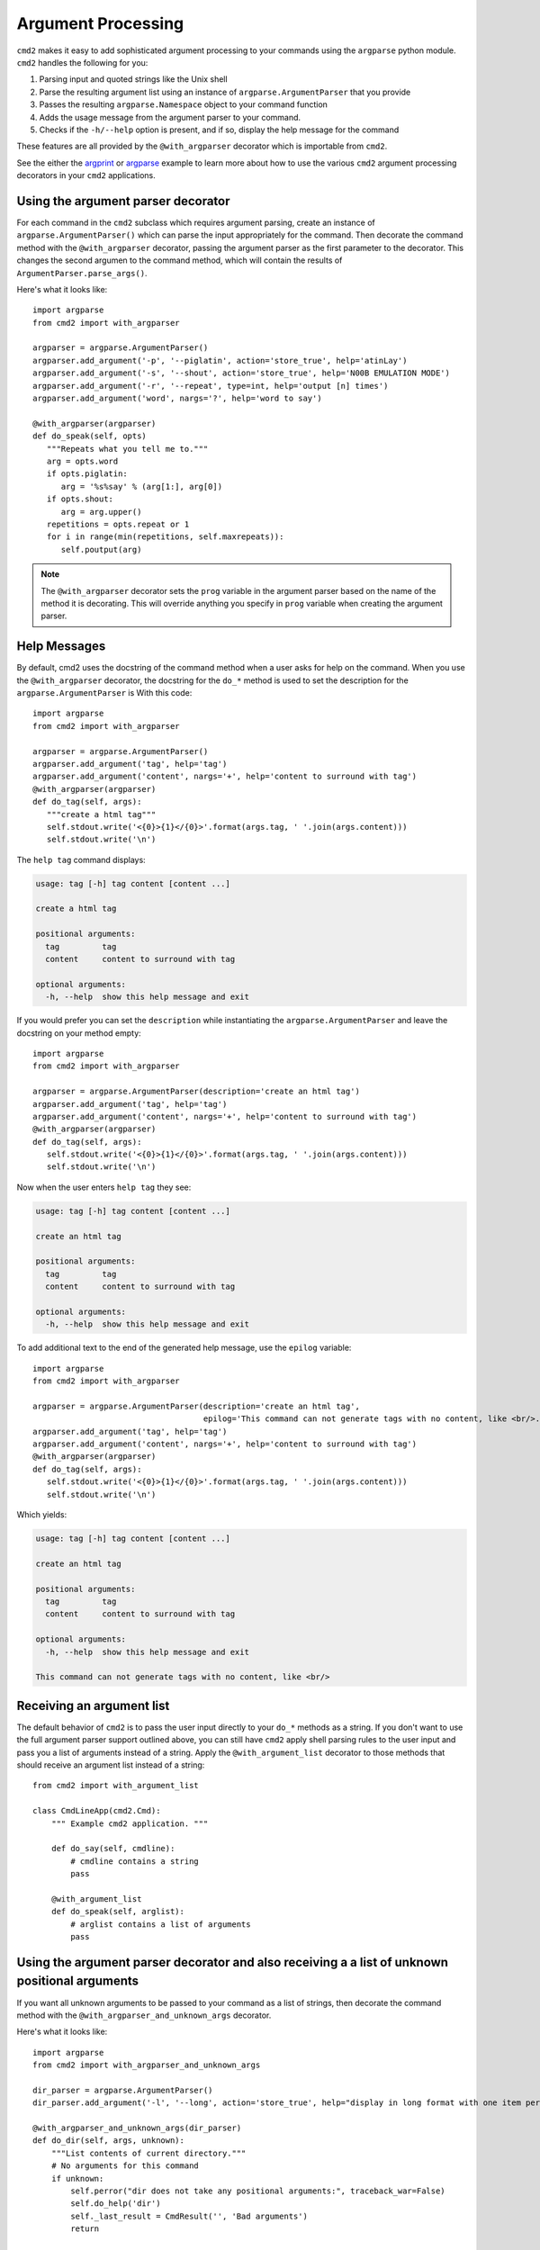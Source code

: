 .. _decorators:

===================
Argument Processing
===================

``cmd2`` makes it easy to add sophisticated argument processing to your commands using the ``argparse`` python module.
``cmd2`` handles the following for you:

1. Parsing input and quoted strings like the Unix shell
2. Parse the resulting argument list using an instance of ``argparse.ArgumentParser`` that you provide
3. Passes the resulting ``argparse.Namespace`` object to your command function
4. Adds the usage message from the argument parser to your command.
5. Checks if the ``-h/--help`` option is present, and if so, display the help message for the command

These features are all provided by the ``@with_argparser`` decorator which is importable from ``cmd2``.

See the either the argprint_ or argparse_ example to learn more about how to use the various ``cmd2`` argument
processing decorators in your ``cmd2`` applications.

.. _argprint: https://github.com/python-cmd2/cmd2/blob/master/examples/arg_print.py
.. _argparse: https://github.com/python-cmd2/cmd2/blob/master/examples/argparse_example.py

Using the argument parser decorator
===================================

For each command in the ``cmd2`` subclass which requires argument parsing,
create an instance of ``argparse.ArgumentParser()`` which can parse the
input appropriately for the command. Then decorate the command method with
the ``@with_argparser`` decorator, passing the argument parser as the
first parameter to the decorator. This changes the second argumen to the command method, which will contain the results
of ``ArgumentParser.parse_args()``.

Here's what it looks like::

      import argparse
      from cmd2 import with_argparser

      argparser = argparse.ArgumentParser()
      argparser.add_argument('-p', '--piglatin', action='store_true', help='atinLay')
      argparser.add_argument('-s', '--shout', action='store_true', help='N00B EMULATION MODE')
      argparser.add_argument('-r', '--repeat', type=int, help='output [n] times')
      argparser.add_argument('word', nargs='?', help='word to say')

      @with_argparser(argparser)
      def do_speak(self, opts)
         """Repeats what you tell me to."""
         arg = opts.word
         if opts.piglatin:
            arg = '%s%say' % (arg[1:], arg[0])
         if opts.shout:
            arg = arg.upper()
         repetitions = opts.repeat or 1
         for i in range(min(repetitions, self.maxrepeats)):
            self.poutput(arg)

.. note::

   The ``@with_argparser`` decorator sets the ``prog`` variable in
   the argument parser based on the name of the method it is decorating.
   This will override anything you specify in ``prog`` variable when
   creating the argument parser.


Help Messages
=============

By default, cmd2 uses the docstring of the command method when a user asks
for help on the command. When you use the ``@with_argparser``
decorator, the docstring for the ``do_*`` method is used to set the description for the ``argparse.ArgumentParser`` is
With this code::

   import argparse
   from cmd2 import with_argparser

   argparser = argparse.ArgumentParser()
   argparser.add_argument('tag', help='tag')
   argparser.add_argument('content', nargs='+', help='content to surround with tag')
   @with_argparser(argparser)
   def do_tag(self, args):
      """create a html tag"""
      self.stdout.write('<{0}>{1}</{0}>'.format(args.tag, ' '.join(args.content)))
      self.stdout.write('\n')

The ``help tag`` command displays:

.. code-block:: none

   usage: tag [-h] tag content [content ...]

   create a html tag

   positional arguments:
     tag         tag
     content     content to surround with tag

   optional arguments:
     -h, --help  show this help message and exit


If you would prefer you can set the ``description`` while instantiating the ``argparse.ArgumentParser`` and leave the
docstring on your method empty::

   import argparse
   from cmd2 import with_argparser

   argparser = argparse.ArgumentParser(description='create an html tag')
   argparser.add_argument('tag', help='tag')
   argparser.add_argument('content', nargs='+', help='content to surround with tag')
   @with_argparser(argparser)
   def do_tag(self, args):
      self.stdout.write('<{0}>{1}</{0}>'.format(args.tag, ' '.join(args.content)))
      self.stdout.write('\n')

Now when the user enters ``help tag`` they see:

.. code-block:: none

   usage: tag [-h] tag content [content ...]

   create an html tag

   positional arguments:
     tag         tag
     content     content to surround with tag

   optional arguments:
     -h, --help  show this help message and exit


To add additional text to the end of the generated help message, use the ``epilog`` variable::

   import argparse
   from cmd2 import with_argparser

   argparser = argparse.ArgumentParser(description='create an html tag',
                                       epilog='This command can not generate tags with no content, like <br/>.')
   argparser.add_argument('tag', help='tag')
   argparser.add_argument('content', nargs='+', help='content to surround with tag')
   @with_argparser(argparser)
   def do_tag(self, args):
      self.stdout.write('<{0}>{1}</{0}>'.format(args.tag, ' '.join(args.content)))
      self.stdout.write('\n')

Which yields:

.. code-block:: none

   usage: tag [-h] tag content [content ...]

   create an html tag

   positional arguments:
     tag         tag
     content     content to surround with tag

   optional arguments:
     -h, --help  show this help message and exit

   This command can not generate tags with no content, like <br/>


Receiving an argument list
==========================

The default behavior of ``cmd2`` is to pass the user input directly to your
``do_*`` methods as a string. If you don't want to use the full argument parser support outlined above, you can still have ``cmd2`` apply shell parsing rules to the user input and pass you a list of arguments instead of a string. Apply the ``@with_argument_list`` decorator to those methods that should receive an argument list instead of a string::

    from cmd2 import with_argument_list

    class CmdLineApp(cmd2.Cmd):
        """ Example cmd2 application. """

        def do_say(self, cmdline):
            # cmdline contains a string
            pass

        @with_argument_list
        def do_speak(self, arglist):
            # arglist contains a list of arguments
            pass


Using the argument parser decorator and also receiving a a list of unknown positional arguments
===============================================================================================
If you want all unknown arguments to be passed to your command as a list of strings, then
decorate the command method with the ``@with_argparser_and_unknown_args`` decorator.

Here's what it looks like::

    import argparse
    from cmd2 import with_argparser_and_unknown_args

    dir_parser = argparse.ArgumentParser()
    dir_parser.add_argument('-l', '--long', action='store_true', help="display in long format with one item per line")

    @with_argparser_and_unknown_args(dir_parser)
    def do_dir(self, args, unknown):
        """List contents of current directory."""
        # No arguments for this command
        if unknown:
            self.perror("dir does not take any positional arguments:", traceback_war=False)
            self.do_help('dir')
            self._last_result = CmdResult('', 'Bad arguments')
            return

        # Get the contents as a list
        contents = os.listdir(self.cwd)

        ...

Sub-commands
============
Sub-commands are supported for commands using either the ``@with_argparser`` or
``@with_argparser_and_unknown_args`` decorator.  The syntax for supporting them is based on argparse sub-parsers.

See the subcommands_ example to learn more about how to use sub-commands in your ``cmd2`` application.

.. _subcommands: https://github.com/python-cmd2/cmd2/blob/master/examples/subcommands.py

Deprecated optparse support
===========================

The ``optparse`` library has been deprecated since Python 2.7 (released on July
3rd 2010) and Python 3.2 (released on February 20th, 2011). ``optparse`` is
still included in the python standard library, but the documentation
recommends using ``argparse`` instead.

``cmd2`` includes a decorator which can parse arguments using ``optparse``. This decorator is deprecated just like the ``optparse`` library.

Here's an example::

   from optparse import make_option
   from cmd2 import options

   opts = [make_option('-p', '--piglatin', action="store_true", help="atinLay"),
           make_option('-s', '--shout', action="store_true", help="N00B EMULATION MODE"),
           make_option('-r', '--repeat', type="int", help="output [n] times")]

   @options(opts, arg_desc='(text to say)')
   def do_speak(self, arg, opts=None):
     """Repeats what you tell me to."""
     arg = ''.join(arg)
     if opts.piglatin:
         arg = '%s%say' % (arg[1:], arg[0])
     if opts.shout:
         arg = arg.upper()
     repetitions = opts.repeat or 1
     for i in range(min(repetitions, self.maxrepeats)):
         self.poutput(arg)


The optparse decorator performs the following key functions for you:

1. Use `shlex` to split the arguments entered by the user.
2. Parse the arguments using the given optparse options.
3. Replace the `__doc__` string of the decorated function (i.e. do_speak) with the help string generated by optparse.
4. Call the decorated function (i.e. do_speak) passing an additional parameter which contains the parsed options.
